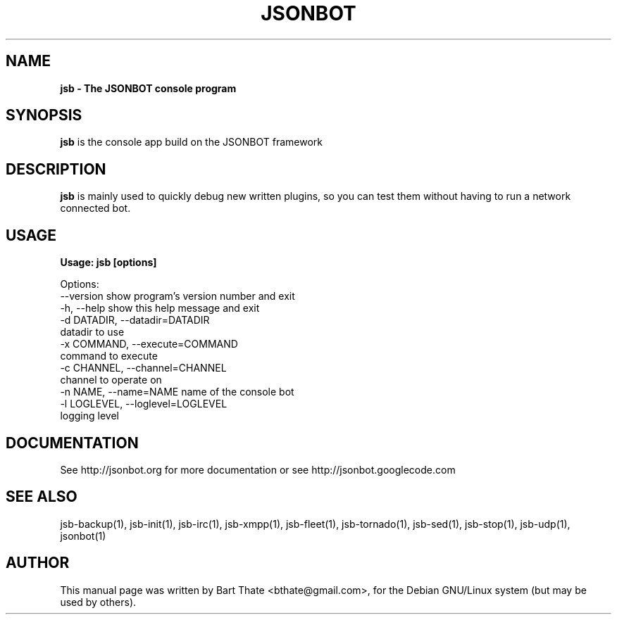 .TH JSONBOT 1 "22 Nov 2011" "Debian GNU/Linux" "jsb manual"
.SH NAME
.B jsb \- The JSONBOT console program
.SH SYNOPSIS
.B jsb
is the console app build on the JSONBOT framework
.B 
.SH "DESCRIPTION"
.B jsb
is mainly used to quickly debug new written plugins, so you can test them
without having to run a network connected bot.
.PP
.SH USAGE
.P
.B Usage: jsb [options]

Options:
  --version             show program's version number and exit
  -h, --help            show this help message and exit
  -d DATADIR, --datadir=DATADIR
                        datadir to use
  -x COMMAND, --execute=COMMAND
                        command to execute
  -c CHANNEL, --channel=CHANNEL
                        channel to operate on
  -n NAME, --name=NAME  name of the console bot
  -l LOGLEVEL, --loglevel=LOGLEVEL
                        logging level


.SH "DOCUMENTATION"
See http://jsonbot.org for more documentation or see
http://jsonbot.googlecode.com

.SH "SEE ALSO"
jsb-backup(1), jsb-init(1), jsb-irc(1), jsb-xmpp(1), jsb-fleet(1), jsb-tornado(1),
jsb-sed(1), jsb-stop(1), jsb-udp(1), jsonbot(1)

.SH AUTHOR
This manual page was written by Bart Thate <bthate@gmail.com>,
for the Debian GNU/Linux system (but may be used by others).
